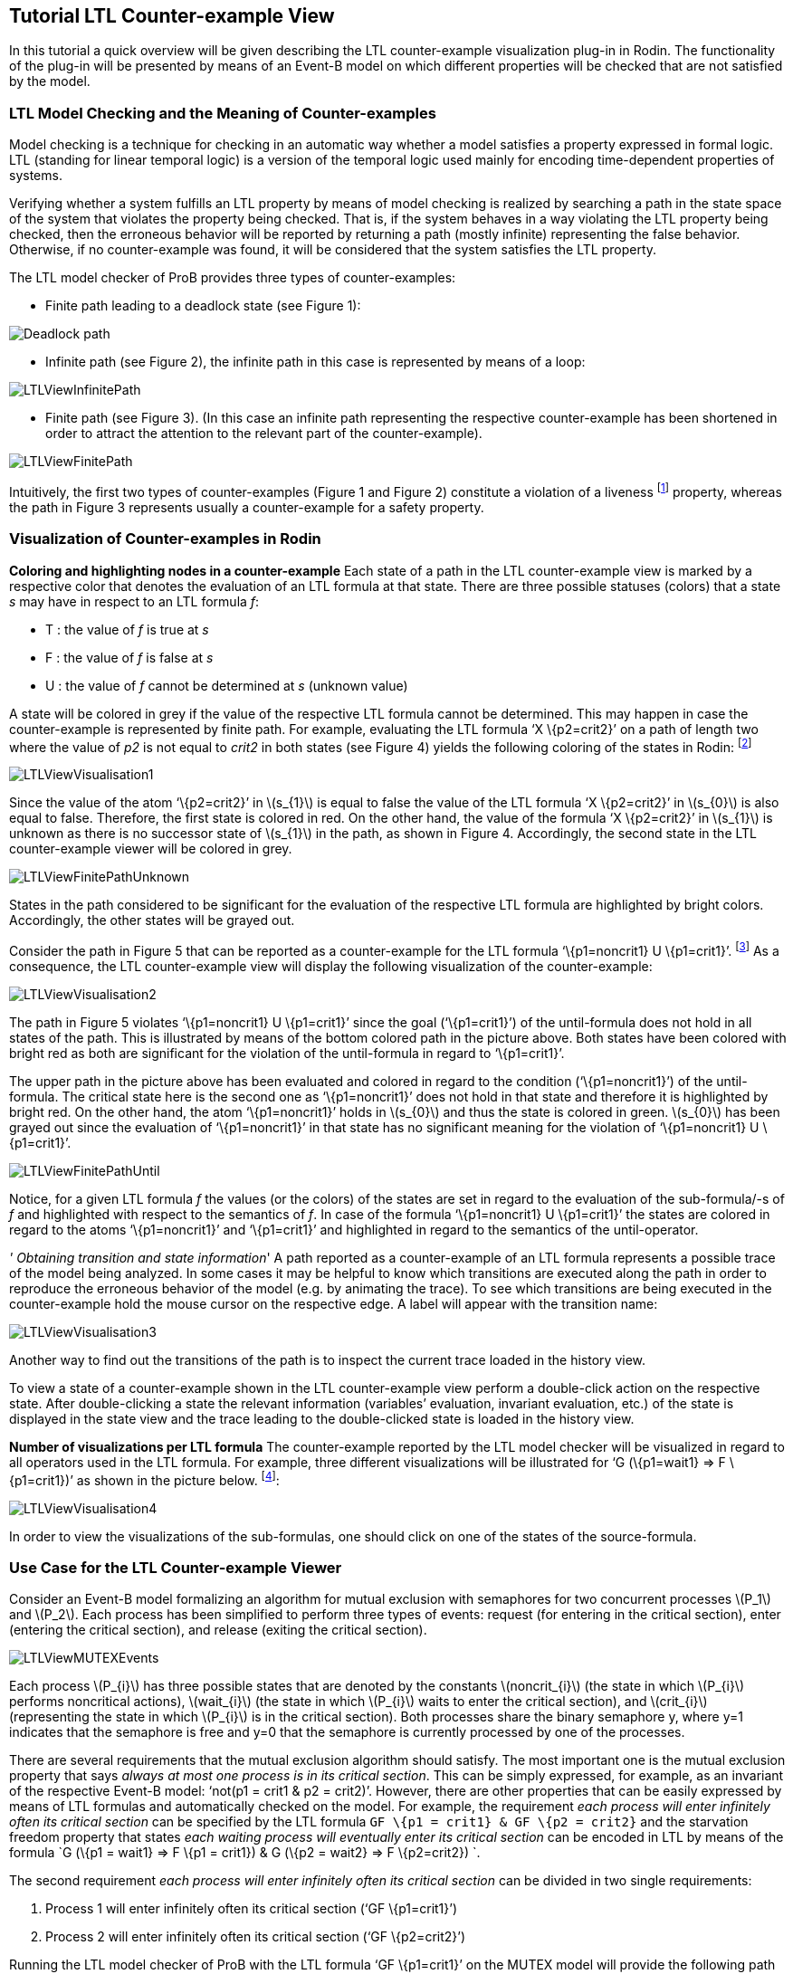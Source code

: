[[tutorial-ltl-counter-example-view]]
== Tutorial LTL Counter-example View

In this tutorial a quick overview will be given describing the LTL
counter-example visualization plug-in in Rodin. The functionality of the
plug-in will be presented by means of an Event-B model on which
different properties will be checked that are not satisfied by the
model.

[[ltl-model-checking-and-the-meaning-of-counter-examples]]
=== LTL Model Checking and the Meaning of Counter-examples

Model checking is a technique for checking in an automatic way whether a
model satisfies a property expressed in formal logic. LTL (standing for
linear temporal logic) is a version of the temporal logic used mainly
for encoding time-dependent properties of systems.

Verifying whether a system fulfills an LTL property by means of model
checking is realized by searching a path in the state space of the
system that violates the property being checked. That is, if the system
behaves in a way violating the LTL property being checked, then the
erroneous behavior will be reported by returning a path (mostly
infinite) representing the false behavior. Otherwise, if no
counter-example was found, it will be considered that the system
satisfies the LTL property.

The LTL model checker of ProB provides three types of counter-examples:

* Finite path leading to a deadlock state (see Figure 1):

image::Deadlock_path.png[]

* Infinite path (see Figure 2), the infinite path in this case is
represented by means of a loop:

image::LTLViewInfinitePath.png[]

* Finite path (see Figure 3). (In this case an infinite path
representing the respective counter-example has been shortened in order
to attract the attention to the relevant part of the counter-example).

image::LTLViewFinitePath.png[]

Intuitively, the first two types of counter-examples (Figure 1 and
Figure 2) constitute a violation of a liveness footnote:[The first type
of a counter-example (Figure 1) can in some cases be a valid
counter-example for safety properties. For example, if the model cannot
perform any actions, then a path possessing only single deadlock state
is a counter-example for each LTL formula latexmath:[$X^{n} (true)$],
with latexmath:[$n\geq 1$].] property, whereas the path in Figure 3
represents usually a counter-example for a safety property.

=== Visualization of Counter-examples in Rodin

*Coloring and highlighting nodes in a counter-example*
Each state of a path in the LTL counter-example view is marked by a
respective color that denotes the evaluation of an LTL formula at that
state. There are three possible statuses (colors) that a state _s_ may
have in respect to an LTL formula _f_:

*  T : the value of _f_ is true at _s_
*  F : the value of _f_ is false at _s_
*  U : the value of _f_ cannot be determined at _s_ (unknown value)

A state will be colored in grey if the value of the respective LTL
formula cannot be determined. This may happen in case the
counter-example is represented by finite path. For example, evaluating
the LTL formula ‘X \{p2=crit2}’ on a path of length two where the value
of _p2_ is not equal to _crit2_ in both states (see Figure 4) yields the
following coloring of the states in Rodin: footnote:[The visualization
refers to the LTL formula ‘XX \{p2=crit2}’. However, in this example we
are interested in the coloring of the states in regard to the LTL
formula ‘X \{p2=crit2}’.]

image::LTLViewVisualisation1.png[]

Since the value of the atom ‘\{p2=crit2}’ in latexmath:[$s_{1}$] is
equal to false the value of the LTL formula ‘X \{p2=crit2}’ in
latexmath:[$s_{0}$] is also equal to false. Therefore, the first state
is colored in red. On the other hand, the value of the formula ‘X
\{p2=crit2}’ in latexmath:[$s_{1}$] is unknown as there is no successor
state of latexmath:[$s_{1}$] in the path, as shown in Figure 4.
Accordingly, the second state in the LTL counter-example viewer will be
colored in grey.

image::LTLViewFinitePathUnknown.png[]

States in the path considered to be significant for the evaluation of
the respective LTL formula are highlighted by bright colors.
Accordingly, the other states will be grayed out.

Consider the path in Figure 5 that can be reported as a counter-example
for the LTL formula ‘\{p1=noncrit1} U \{p1=crit1}’. footnote:[An LTL
formula latexmath:[$\phi U \psi$] is satisfied by a path
latexmath:[$\pi$] if there exists a state latexmath:[$s$] in
latexmath:[$\pi$] fulfilling latexmath:[$\psi$] and latexmath:[$\phi$]
holds at all states of latexmath:[$\pi$] until latexmath:[$s$] is
reached.] As a consequence, the LTL counter-example view will display
the following visualization of the counter-example:

image::LTLViewVisualisation2.png[]

The path in Figure 5 violates ‘\{p1=noncrit1} U \{p1=crit1}’ since the
goal (‘\{p1=crit1}’) of the until-formula does not hold in all states of
the path. This is illustrated by means of the bottom colored path in the
picture above. Both states have been colored with bright red as both are
significant for the violation of the until-formula in regard to
‘\{p1=crit1}’.

The upper path in the picture above has been evaluated and colored in
regard to the condition (‘\{p1=noncrit1}’) of the until-formula. The
critical state here is the second one as ‘\{p1=noncrit1}’ does not hold
in that state and therefore it is highlighted by bright red. On the
other hand, the atom ‘\{p1=noncrit1}’ holds in latexmath:[$s_{0}$] and
thus the state is colored in green. latexmath:[$s_{0}$] has been grayed
out since the evaluation of ‘\{p1=noncrit1}’ in that state has no
significant meaning for the violation of ‘\{p1=noncrit1} U
\{p1=crit1}’.

image::LTLViewFinitePathUntil.png[]

Notice, for a given LTL formula _f_ the values (or the colors) of the
states are set in regard to the evaluation of the sub-formula/-s of _f_
and highlighted with respect to the semantics of _f_. In case of the
formula ‘\{p1=noncrit1} U \{p1=crit1}’ the states are colored in regard
to the atoms ‘\{p1=noncrit1}’ and ‘\{p1=crit1}’ and highlighted in
regard to the semantics of the until-operator.

_' Obtaining transition and state information_'
A path reported as a counter-example of an LTL formula represents a
possible trace of the model being analyzed. In some cases it may be
helpful to know which transitions are executed along the path in order
to reproduce the erroneous behavior of the model (e.g. by animating the
trace). To see which transitions are being executed in the
counter-example hold the mouse cursor on the respective edge. A label
will appear with the transition name:

image::LTLViewVisualisation3.png[]

Another way to find out the transitions of the path is to inspect the
current trace loaded in the history view.

To view a state of a counter-example shown in the LTL counter-example
view perform a double-click action on the respective state. After
double-clicking a state the relevant information (variables’ evaluation,
invariant evaluation, etc.) of the state is displayed in the state view
and the trace leading to the double-clicked state is loaded in the
history view.

*Number of visualizations per LTL formula*
The counter-example reported by the LTL model checker will be visualized
in regard to all operators used in the LTL formula. For example, three
different visualizations will be illustrated for ‘G (\{p1=wait1} => F
\{p1=crit1})’ as shown in the picture below. footnote:[There are five
sub-formulas for ‘G (\{p1=wait1} => F \{p1=crit1})’: ‘G (\{p1=wait1} =>
F \{p1=crit1})’, ‘\{p1=wait1} => F \{p1=crit1}’, ‘\{p1=wait1}’, ‘F
\{p1=crit1}’, and ‘\{p1=crit1}’. However, the number of visualizations
corresponds not to the number of sub-formulas, but to the number of the
operators used in the LTL formula.]:

image::LTLViewVisualisation4.png[]

In order to view the visualizations of the sub-formulas, one should
click on one of the states of the source-formula.

=== Use Case for the LTL Counter-example Viewer

Consider an Event-B model formalizing an algorithm for mutual exclusion
with semaphores for two concurrent processes latexmath:[$P_1$] and
latexmath:[$P_2$]. Each process has been simplified to perform three
types of events: request (for entering in the critical section), enter
(entering the critical section), and release (exiting the critical
section).

image::LTLViewMUTEXEvents.png[]

Each process latexmath:[$P_{i}$] has three possible states that are
denoted by the constants latexmath:[$noncrit_{i}$] (the state in which
latexmath:[$P_{i}$] performs noncritical actions),
latexmath:[$wait_{i}$] (the state in which latexmath:[$P_{i}$] waits to
enter the critical section), and latexmath:[$crit_{i}$] (representing
the state in which latexmath:[$P_{i}$] is in the critical section). Both
processes share the binary semaphore y, where y=1 indicates that the
semaphore is free and y=0 that the semaphore is currently processed by
one of the processes.

There are several requirements that the mutual exclusion algorithm
should satisfy. The most important one is the mutual exclusion property
that says _always at most one process is in its critical section_. This
can be simply expressed, for example, as an invariant of the respective
Event-B model: ‘not(p1 = crit1 & p2 = crit2)’. However, there are other
properties that can be easily expressed by means of LTL formulas and
automatically checked on the model. For example, the requirement _each
process will enter infinitely often its critical section_ can be
specified by the LTL formula `GF \{p1 = crit1} & GF \{p2 = crit2}` and
the starvation freedom property that states _each waiting process will
eventually enter its critical section_ can be encoded in LTL by means of
the formula `G (\{p1 = wait1} => F \{p1 = crit1}) & G (\{p2 = wait2} =>
F \{p2=crit2}) `.

The second requirement _each process will enter infinitely often its
critical section_ can be divided in two single requirements:

1.  Process 1 will enter infinitely often its critical section (‘GF
\{p1=crit1}’)
2.  Process 2 will enter infinitely often its critical section (‘GF
\{p2=crit2}’)

Running the LTL model checker of ProB with the LTL formula ‘GF
\{p1=crit1}’ on the MUTEX model will provide the following path as a
counter-example, where the equations in the set braces represent the
current variables’ evaluation in the respective state and the labels
above the edges the executed events in the path:

image::LTLViewCEForGF1.png[]

Obviously the property ‘GF \{p1=crit1}’ is violated for the path in
Figure 6 since it constitutes an infinite path where no state exists in
which _p1_ is equal to _crit1_. The counter-example for ‘GF \{p1=crit1}’
will be then visualized as follows:

image::LTLViewVisualisation5.png[]

Each state of the counter-example is colored in red since ‘F
\{p1=crit1}’ does not hold for all states of the path. Additionally,
state latexmath:[$s_{0}$] has been highlighted since *all* paths
starting in latexmath:[$s_{0}$] do not satisfy ‘F \{p1=crit1}’ (the
semantic of the globally-operator).

To see why the LTL formula ‘F \{p1=crit1}’ does not hold in each state
of the path in Figure 6 click on one of the nodes in the visualization.
As a result, a second box will appear visualizing the counter-example in
regard to the LTL formula ‘F \{p1=crit1}’. In the second visualization
all states are colored in red since ‘p1=crit1’ does not hold in all
states. All states are highlighted as well since ‘F \{p1=crit1}’ holds
if and only if there is a state in which _p1_ is equal to _crit1_ and
thus all states are significant for the violation of the formula.

image::LTLViewVisualisation6.png[]

For the starvation freedom property (_each waiting process will
eventually enter its critical section_) of process P1 three operators
are needed for encoding it in LTL: ‘G (\{p1=wait1} => F \{p1=crit1})’.
The mutual exclusion model violates the property because it permits the
second process P2 to perform infinitely often consecutively the events
Req2, Enter2, Rel2 and thus not allowing process P1 to get access to its
critical section. This means that the path in Figure 6 may also be
reported as a counter-example for ‘G (\{p1=wait1} => F \{p1=crit1})’ by
the LTL model checker. As a consequence, the following visualization
will be shown in the LTL counter-example view:

image::LTLViewVisualisation4.png[]

In this visualization the crucial state for violating the property ‘G
(\{p1=wait1} => F \{p1=crit1})’ is latexmath:[$s_{1}$] since at this
state ‘p1=wait1’ becomes true. Once a state is encountered where
‘p1=wait1’ holds, it should be guaranteed that eventually ‘p1=crit1’
will hold. This is apparently not fulfilled as in all successor states
_p1_ will not become equal to _crit1_.

=== Literature Sources

For more detailed information on visualizing counter-examples in the LTL
counter-example view in Rodin refer to footnote:[Andriy Tolstoy,
http://www.stups.uni-duesseldorf.de/mediawiki/images/1/10/Master_tolstoy.pdf[_Visualisierung
von LTL-Gegenbeispielen_], Master Thesis.]. For a thorough introduction
to LTL and LTL model checking consult footnote:[E. M. Clarke, Jr.,
Grumberg, and D.A. Peled. _Model Checking_. MIT Press, Cambridge, MA,
USA, 1999.] or footnote:[C. Baier and J.-P. Katoen. _Principles of Model
Checking_. MIT Press, 2008.].

The Event-B model used in this tutorial can be downloaded from
http://www.stups.uni-duesseldorf.de/~dobrikov/modelchecking/MUTEX.zip[here].

=== References
